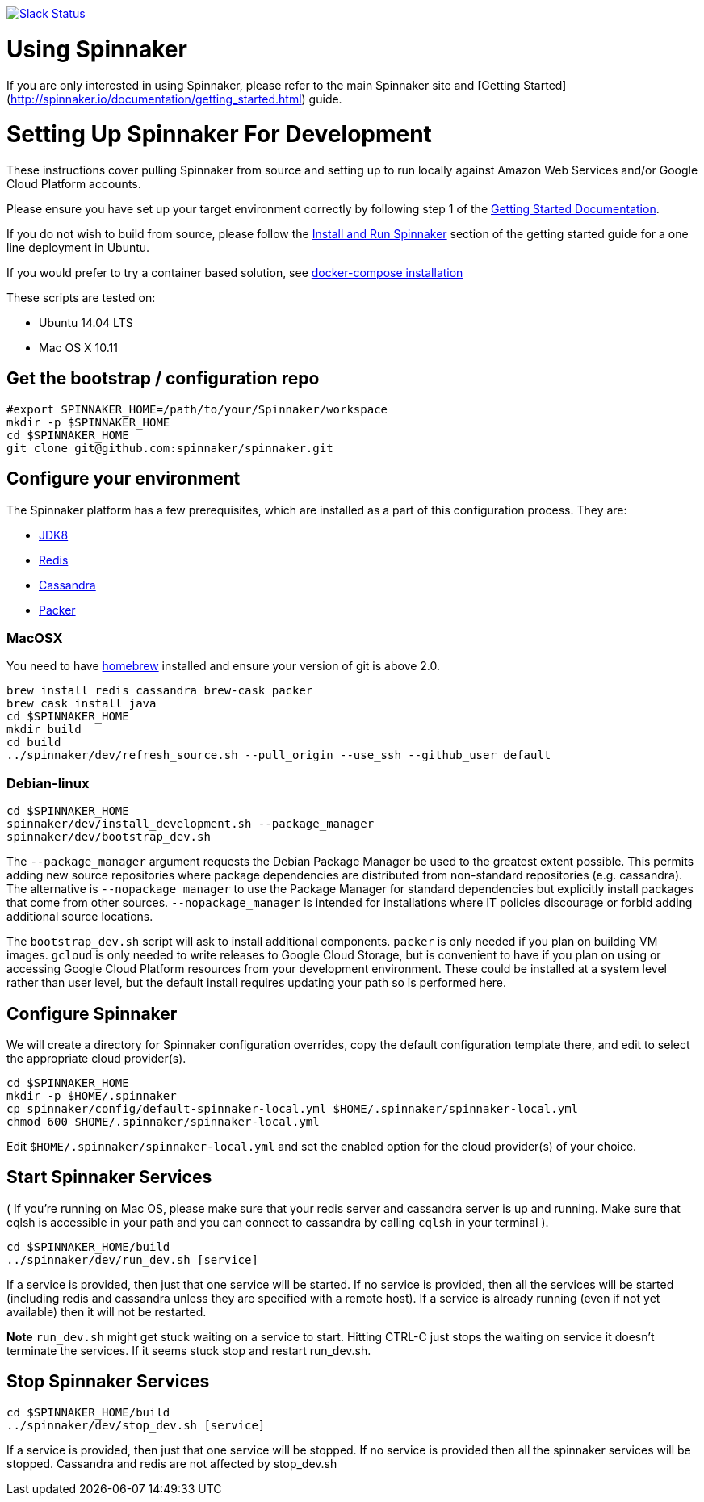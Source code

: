 :doctype: book

image:http://join.spinnaker.io/badge.svg[Slack Status,link=http://join.spinnaker.io]

= Using Spinnaker

If you are only interested in using Spinnaker, please refer to the main
Spinnaker site and [Getting Started](http://spinnaker.io/documentation/getting_started.html) guide.

= Setting Up Spinnaker For Development

These instructions cover pulling Spinnaker from source and setting up to run locally against Amazon Web Services and/or Google Cloud Platform accounts. 

Please ensure you have set up your target environment correctly by following step 1 of the http://spinnaker.io/documentation/getting_started.html[Getting Started Documentation].

If you do not wish to build from source, please follow the http://spinnaker.io/documentation/getting_started.html#step-3-install-and-run-spinnaker[Install and Run Spinnaker] section of the getting started guide for a one line deployment in Ubuntu.

If you would prefer to try a container based solution, see https://github.com/spinnaker/spinnaker/tree/master/experimental/docker-compose[docker-compose installation]

These scripts are tested on:

* Ubuntu 14.04 LTS
* Mac OS X 10.11

== Get the bootstrap / configuration repo

[source,bash]
----
#export SPINNAKER_HOME=/path/to/your/Spinnaker/workspace
mkdir -p $SPINNAKER_HOME
cd $SPINNAKER_HOME
git clone git@github.com:spinnaker/spinnaker.git
----

== Configure your environment

The Spinnaker platform has a few prerequisites, which are installed as a part of this configuration process. They are: 

* https://www.oracle.com/java/index.html[JDK8]
* http://redis.io/[Redis]
* http://cassandra.apache.org/[Cassandra]
* https://www.packer.io/[Packer]

=== MacOSX

You need to have http://brew.sh/[homebrew] installed and ensure your version of git is above 2.0.

[source,bash]
----
brew install redis cassandra brew-cask packer
brew cask install java
cd $SPINNAKER_HOME
mkdir build
cd build
../spinnaker/dev/refresh_source.sh --pull_origin --use_ssh --github_user default
----

=== Debian-linux

[source,bash]
----
cd $SPINNAKER_HOME
spinnaker/dev/install_development.sh --package_manager
spinnaker/dev/bootstrap_dev.sh
----

The `--package_manager` argument requests the Debian Package Manager be used
to the greatest extent possible. This permits adding new source repositories
where package dependencies are distributed from non-standard repositories
(e.g. cassandra). The alternative is `--nopackage_manager` to use the
Package Manager for standard dependencies but explicitly install packages
that come from other sources. `--nopackage_manager` is intended for
installations where IT policies discourage or forbid adding additional
source locations.

The `bootstrap_dev.sh` script will ask to install additional components.
`packer` is only needed if you plan on building VM images. `gcloud`
is only needed to write releases to Google Cloud Storage, but is convenient
to have if you plan on using or accessing Google Cloud Platform resources
from your development environment. These could be installed at a system level
rather than user level, but the default install requires updating your path
so is performed here.

== Configure Spinnaker

We will create a directory for Spinnaker configuration overrides, copy the default configuration template there, and edit to select
the appropriate cloud provider(s).

[source,bash]
----
cd $SPINNAKER_HOME
mkdir -p $HOME/.spinnaker
cp spinnaker/config/default-spinnaker-local.yml $HOME/.spinnaker/spinnaker-local.yml
chmod 600 $HOME/.spinnaker/spinnaker-local.yml
----

Edit `$HOME/.spinnaker/spinnaker-local.yml` and set the enabled option for the cloud provider(s) of your choice.

== Start Spinnaker Services

( If you're running on Mac OS, please make sure that your redis server and cassandra server is up and running. Make sure that cqlsh is accessible in your path and you can connect to cassandra by calling `cqlsh` in your terminal ).

[source,bash]
----
cd $SPINNAKER_HOME/build
../spinnaker/dev/run_dev.sh [service]
----

If a service is provided, then just that one service will be started.
If no service is provided, then all the services will be started
(including redis and cassandra unless they are specified with a remote host).
If a service is already running (even if not yet available) then it will
not be restarted.

*Note* `run_dev.sh` might get stuck waiting on a service to start. Hitting CTRL-C just stops the waiting on service it doesn't terminate the services. If it seems stuck
stop and restart run_dev.sh.

== Stop Spinnaker Services

[source,bash]
----
cd $SPINNAKER_HOME/build
../spinnaker/dev/stop_dev.sh [service]
----

If a service is provided, then just that one service will be stopped.
If no service is provided then all the spinnaker services will be stopped.
Cassandra and redis are not affected by stop_dev.sh
